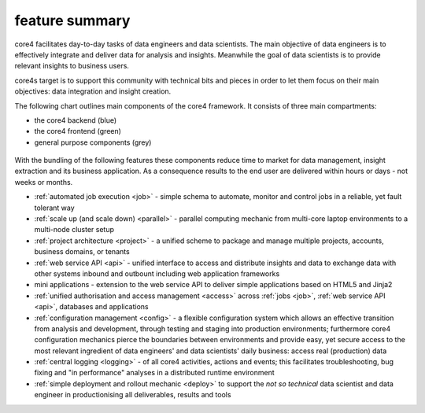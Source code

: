 ===============
feature summary
===============

core4 facilitates day-to-day tasks of data engineers and data scientists.
The main objective of data engineers is to effectively integrate and deliver
data for analysis and insights. Meanwhile the goal of data scientists is to
provide relevant insights to business users.

core4s target is to support this community with technical bits and pieces in order
to let them focus on their main objectives: data integration and insight creation.

The following chart outlines main components of the core4 framework. It
consists of three main compartments:

* the core4 backend (blue)
* the core4 frontend (green)
* general purpose components (grey)

.. figure:: _static/architecture.png
   :scale: 65%
   :alt: core4 component overview


With the bundling of the following features these components reduce time to
market for data management, insight extraction and its business application.
As a consequence results to the end user are delivered within hours or days -
not weeks or months.

* :ref:`automated job execution <job>` - simple schema to automate, monitor
  and control jobs in a reliable, yet fault tolerant way
* :ref:`scale up (and scale down) <parallel>` - parallel computing mechanic
  from multi-core laptop environments to a multi-node cluster setup
* :ref:`project architecture <project>` - a unified scheme to package and manage
  multiple projects, accounts, business domains, or tenants
* :ref:`web service API <api>` - unified interface to access and distribute
  insights and data to exchange data with other systems inbound and outbount
  including web application frameworks
* mini applications - extension to the web service API to deliver simple
  applications based on HTML5 and Jinja2
* :ref:`unified authorisation and access management <access>` across
  :ref:`jobs <job>`, :ref:`web service API <api>`, databases and applications
* :ref:`configuration management <config>` - a flexible configuration system
  which allows an effective transition from analysis and development, through
  testing and staging into production environments; furthermore core4
  configuration mechanics pierce the boundaries between environments and
  provide easy, yet secure access to the most relevant ingredient of data
  engineers' and data scientists' daily business: access real (production) data
* :ref:`central logging <logging>` - of all core4 activities, actions and
  events; this facilitates troubleshooting, bug fixing and "in performance"
  analyses in a distributed runtime environment
* :ref:`simple deployment and rollout mechanic <deploy>` to support the
  *not so technical* data scientist and data engineer in productionising all
  deliverables, results and tools

